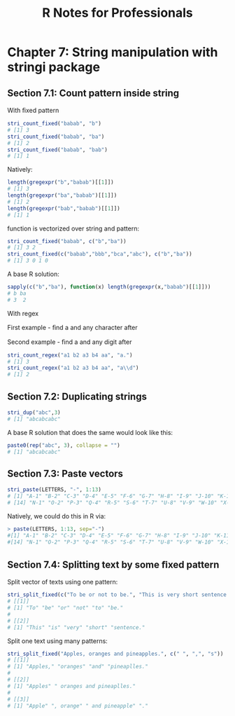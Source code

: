 #+STARTUP: showeverything
#+title: R Notes for Professionals

* Chapter 7: String manipulation with stringi package

** Section 7.1: Count pattern inside string

   With ﬁxed pattern

#+begin_src R
  stri_count_fixed("babab", "b")
  # [1] 3
  stri_count_fixed("babab", "ba")
  # [1] 2
  stri_count_fixed("babab", "bab")
  # [1] 1
#+end_src

   Natively:

#+begin_src R
  length(gregexpr("b","babab")[[1]])
  # [1] 3
  length(gregexpr("ba","babab")[[1]])
  # [1] 2
  length(gregexpr("bab","babab")[[1]])
  # [1] 1
#+end_src

   function is vectorized over string and pattern:

#+begin_src R
  stri_count_fixed("babab", c("b","ba"))
  # [1] 3 2
  stri_count_fixed(c("babab","bbb","bca","abc"), c("b","ba"))
  # [1] 3 0 1 0
#+end_src

   A base R solution:

#+begin_src R
  sapply(c("b","ba"), function(x) length(gregexpr(x,"babab")[[1]]))
  # b ba
  # 3  2
#+end_src

   With regex

   First example - ﬁnd a and any character after

   Second example - ﬁnd a and any digit after

#+begin_src R
  stri_count_regex("a1 b2 a3 b4 aa", "a.")
  # [1] 3
  stri_count_regex("a1 b2 a3 b4 aa", "a\\d")
  # [1] 2
#+end_src

** Section 7.2: Duplicating strings

#+begin_src R
  stri_dup("abc",3)
  # [1] "abcabcabc"
#+end_src

   A base R solution that does the same would look like this:

#+begin_src R
  paste0(rep("abc", 3), collapse = "")
  # [1] "abcabcabc"
#+end_src

** Section 7.3: Paste vectors

#+begin_src R
  stri_paste(LETTERS, "-", 1:13)
  # [1] "A-1" "B-2" "C-3" "D-4" "E-5" "F-6" "G-7" "H-8" "I-9" "J-10" "K-11" "L-12" "M-13"
  # [14] "N-1" "O-2" "P-3" "Q-4" "R-5" "S-6" "T-7" "U-8" "V-9" "W-10" "X-11" "Y-12" "Z-13"
#+end_src

   Natively, we could do this in R via:

#+begin_src R
  > paste(LETTERS, 1:13, sep="-")
  #[1] "A-1" "B-2" "C-3" "D-4" "E-5" "F-6" "G-7" "H-8" "I-9" "J-10" "K-11" "L-12" "M-13"
  #[14] "N-1" "O-2" "P-3" "Q-4" "R-5" "S-6" "T-7" "U-8" "V-9" "W-10" "X-11" "Y-12" "Z-13"
#+end_src

** Section 7.4: Splitting text by some ﬁxed pattern

   Split vector of texts using one pattern:

#+begin_src R
  stri_split_fixed(c("To be or not to be.", "This is very short sentence.")," ")
  # [[1]]
  # [1] "To" "be" "or" "not" "to" "be."
  #
  # [[2]]
  # [1] "This" "is" "very" "short" "sentence."
#+end_src

   Split one text using many patterns:

#+begin_src R
  stri_split_fixed("Apples, oranges and pineapples.", c(" ", ",", "s"))
  # [[1]]
  # [1] "Apples," "oranges" "and" "pineaplles."
  #
  # [[2]]
  # [1] "Apples" " oranges and pineaplles."
  #
  # [[3]]
  # [1] "Apple" ", orange" " and pineapple" "."
#+end_src
